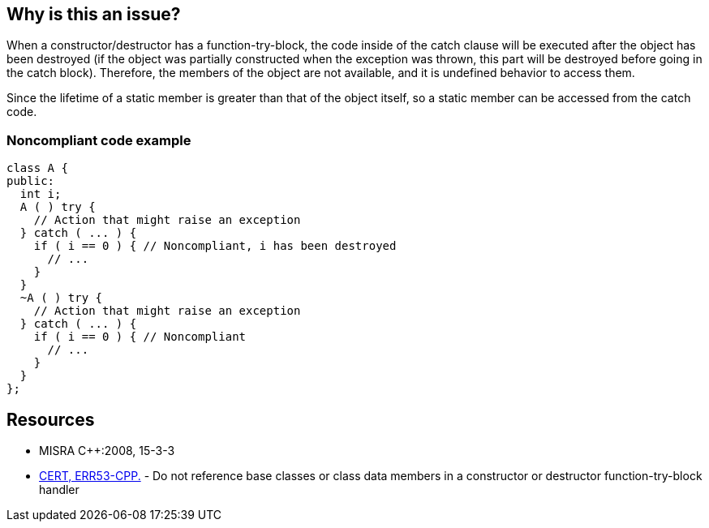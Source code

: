 == Why is this an issue?

When a constructor/destructor has a function-try-block, the code inside of the catch clause will be executed after the object has been destroyed (if the object was partially constructed when the exception was thrown, this part will be destroyed before going in the catch block). Therefore, the members of the object are not available, and it is undefined behavior to access them.


Since the lifetime of a static member is greater than that of the object itself, so a static member can be accessed from the catch code.


=== Noncompliant code example

[source,cpp]
----
class A {
public:
  int i;
  A ( ) try {
    // Action that might raise an exception
  } catch ( ... ) {
    if ( i == 0 ) { // Noncompliant, i has been destroyed
      // ...
    }
  }
  ~A ( ) try {
    // Action that might raise an exception
  } catch ( ... ) {
    if ( i == 0 ) { // Noncompliant
      // ...
    }
  }
};
----


== Resources

* MISRA {cpp}:2008, 15-3-3
* https://wiki.sei.cmu.edu/confluence/x/_3s-BQ[CERT, ERR53-CPP.] - Do not reference base classes or class data members in a constructor or destructor function-try-block handler



ifdef::env-github,rspecator-view[]

'''
== Implementation Specification
(visible only on this page)

=== Message

Remove this access to non-static member "xxx".


'''
== Comments And Links
(visible only on this page)

=== on 14 Oct 2014, 16:35:13 Ann Campbell wrote:
\[~samuel.mercier], 

* Add a See section to the description listing the appropriate MISRA number
* Fill in Applicability. Almost always this is both Sources and Tests
* Make sure the appropriate MISRA C and MISRA {cpp} fields on the references tab are filled in
* it's h2. not .h2 :-)

endif::env-github,rspecator-view[]
